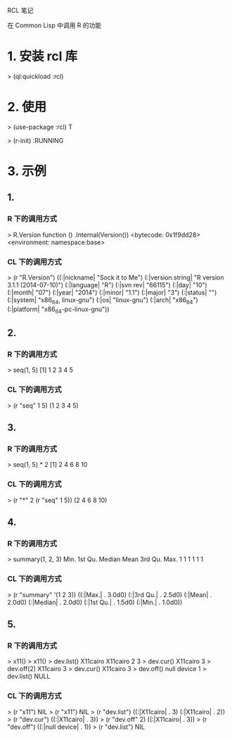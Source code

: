 RCL 笔记

在 Common Lisp 中调用 R 的功能

* 1. 安装 rcl 库
   > (ql:quickload :rcl)

* 2. 使用
  > (use-package :rcl)
  T

  > (r-init)
  :RUNNING

* 3. 示例

** 1.
*** R 下的调用方式
	> R.Version
	function () 
	.Internal(Version())
	<bytecode: 0x1f9dd28>
	<environment: namespace:base>

*** CL 下的调用方式             
	> (r "R.Version")			
	((:|nickname| "Sock it to Me")
     (:|version.string| "R version 3.1.1 (2014-07-10)") (:|language| "R")
	 (:|svn rev| "66115") (:|day| "10") (:|month| "07") (:|year| "2014")
	 (:|minor| "1.1") (:|major| "3") (:|status| "") (:|system| "x86_64, linux-gnu")
	 (:|os| "linux-gnu") (:|arch| "x86_64") (:|platform| "x86_64-pc-linux-gnu"))


** 2.
*** R 下的调用方式
	> seq(1, 5)
	[1]  1  2  3  4  5

*** CL 下的调用方式
	> (r "seq" 1 5)
	(1 2 3 4 5)


** 3.
*** R 下的调用方式
	> seq(1, 5) * 2
	[1]  2  4  6  8 10

*** CL 下的调用方式
	> (r "*" 2 (r "seq" 1 5))
	(2 4 6 8 10)


** 4.
*** R 下的调用方式
	> summary(1, 2, 3)
	Min. 1st Qu.  Median    Mean 3rd Qu.    Max. 
	1       1       1       1       1       1

*** CL 下的调用方式
	> (r "summary" '(1 2 3))
	((:|Max.| . 3.0d0) (:|3rd Qu.| . 2.5d0)
     (:|Mean| . 2.0d0) (:|Median| . 2.0d0)
     (:|1st Qu.| . 1.5d0) (:|Min.| . 1.0d0))


** 5.
*** R 下的调用方式
	> x11()
	> x11()
	> dev.list()
	X11cairo X11cairo 
   	       2        3 
    > dev.cur()
	X11cairo 
           3
    > dev.off(2)
    X11cairo
           3
    > dev.cur()
    X11cairo
           3
    > dev.off()
    null device
              1
    > dev.list()
    NULL

*** CL 下的调用方式
	> (r "x11")
	NIL
	> (r "x11")
	NIL
	> (r "dev.list")
	((:|X11cairo| . 3) (:|X11cairo| . 2))
	> (r "dev.cur")
	((:|X11cairo| . 3))
	> (r "dev.off" 2)
	((:|X11cairo| . 3))
	> (r "dev.off")
	((:|null device| . 1))
	> (r "dev.list")
	NIL
	
